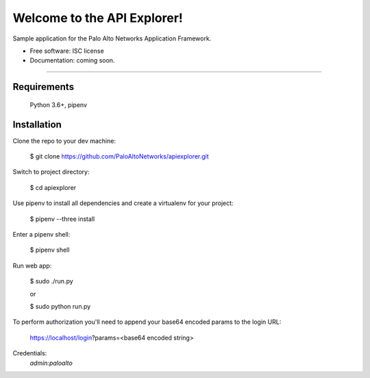 ============================
Welcome to the API Explorer!
============================


Sample application for the Palo Alto Networks Application Framework.


* Free software: ISC license
* Documentation: coming soon.

-----

Requirements
------------

    Python 3.6+, pipenv

Installation
------------

Clone the repo to your dev machine:
    
    $ git clone https://github.com/PaloAltoNetworks/apiexplorer.git
    
Switch to project directory:

    $ cd apiexplorer

Use pipenv to install all dependencies and create a virtualenv for your project:

    $ pipenv --three install
    
Enter a pipenv shell:

    $ pipenv shell
    
Run web app:

    $ sudo ./run.py
    
    or
    
    $ sudo python run.py
    
To perform authorization you'll need to append your base64 encoded params to the login URL:
    
    https://localhost/login?params=<base64 encoded string>
    
Credentials:
    `admin:paloalto`

